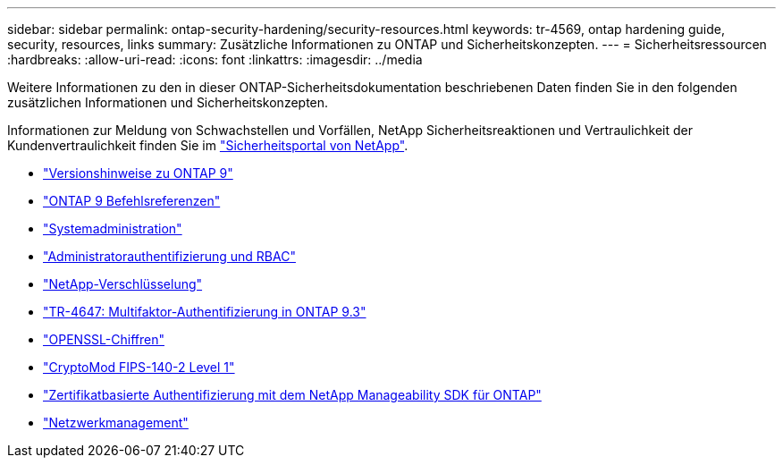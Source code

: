 ---
sidebar: sidebar 
permalink: ontap-security-hardening/security-resources.html 
keywords: tr-4569, ontap hardening guide, security, resources, links 
summary: Zusätzliche Informationen zu ONTAP und Sicherheitskonzepten. 
---
= Sicherheitsressourcen
:hardbreaks:
:allow-uri-read: 
:icons: font
:linkattrs: 
:imagesdir: ../media


[role="lead"]
Weitere Informationen zu den in dieser ONTAP-Sicherheitsdokumentation beschriebenen Daten finden Sie in den folgenden zusätzlichen Informationen und Sicherheitskonzepten.

Informationen zur Meldung von Schwachstellen und Vorfällen, NetApp Sicherheitsreaktionen und Vertraulichkeit der Kundenvertraulichkeit finden Sie im link:http://www.netapp.com/us/legal/security/contact/index.aspx["Sicherheitsportal von NetApp"^].

* link:../release-notes/index.html["Versionshinweise zu ONTAP 9"^]
* link:../concepts/manual-pages.html["ONTAP 9 Befehlsreferenzen"]
* link:../system-admin/index.html["Systemadministration"]
* link:../authentication/workflow-concept.html["Administratorauthentifizierung und RBAC"]
* link:../security-encryption/index.html["NetApp-Verschlüsselung"]
* link:http://www.netapp.com/us/media/tr-4647.pdf["TR-4647: Multifaktor-Authentifizierung in ONTAP 9.3"^]
* https://www.openssl.org/docs/man1.0.2/man1/ciphers.html["OPENSSL-Chiffren"^]
* https://csrc.nist.gov/projects/cryptographic-module-validation-program/certificate/4144["CryptoMod FIPS-140-2 Level 1"^]
* https://netapp.io/2016/11/08/certificate-based-authentication-netapp-manageability-sdk-ontap/["Zertifikatbasierte Authentifizierung mit dem NetApp Manageability SDK für ONTAP"^]
* link:../network-management/index.html["Netzwerkmanagement"]

